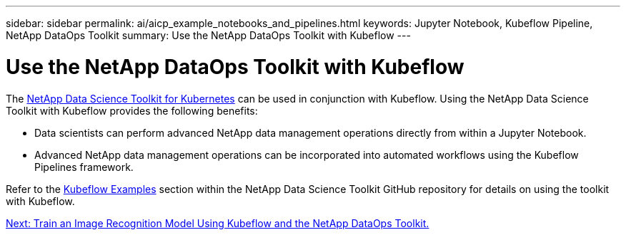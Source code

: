 ---
sidebar: sidebar
permalink: ai/aicp_example_notebooks_and_pipelines.html
keywords: Jupyter Notebook, Kubeflow Pipeline, NetApp DataOps Toolkit
summary: Use the NetApp DataOps Toolkit with Kubeflow
---

= Use the NetApp DataOps Toolkit with Kubeflow
:hardbreaks:
:nofooter:
:icons: font
:linkattrs:
:imagesdir: ./../media/

//
// This file was created with NDAC Version 2.0 (August 17, 2020)
//
// 2020-08-18 15:53:12.786137
//

[.lead]
The https://github.com/NetApp/netapp-data-science-toolkit/tree/main/Kubernetes[NetApp Data Science Toolkit for Kubernetes] can be used in conjunction with Kubeflow. Using the NetApp Data Science Toolkit with Kubeflow provides the following benefits:

* Data scientists can perform advanced NetApp data management operations directly from within a Jupyter Notebook.
* Advanced NetApp data management operations can be incorporated into automated workflows using the Kubeflow Pipelines framework.

Refer to the https://github.com/NetApp/netapp-data-science-toolkit/tree/main/Kubernetes/Examples/Kubeflow[Kubeflow Examples] section within the NetApp Data Science Toolkit GitHub repository for details on using the toolkit with Kubeflow.

link:aicp_kubeflow_train_image_recognition.html[Next: Train an Image Recognition Model Using Kubeflow and the NetApp DataOps Toolkit.]
